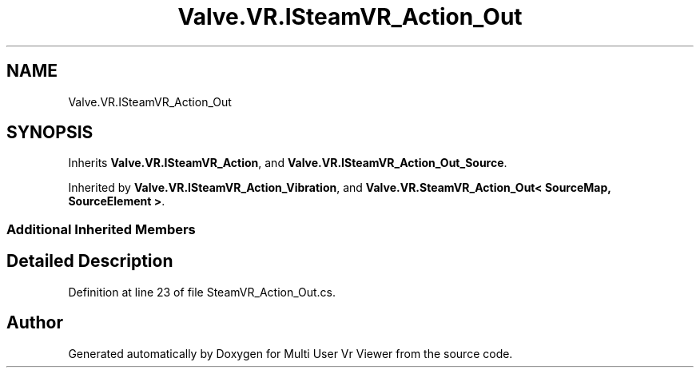 .TH "Valve.VR.ISteamVR_Action_Out" 3 "Sat Jul 20 2019" "Version https://github.com/Saurabhbagh/Multi-User-VR-Viewer--10th-July/" "Multi User Vr Viewer" \" -*- nroff -*-
.ad l
.nh
.SH NAME
Valve.VR.ISteamVR_Action_Out
.SH SYNOPSIS
.br
.PP
.PP
Inherits \fBValve\&.VR\&.ISteamVR_Action\fP, and \fBValve\&.VR\&.ISteamVR_Action_Out_Source\fP\&.
.PP
Inherited by \fBValve\&.VR\&.ISteamVR_Action_Vibration\fP, and \fBValve\&.VR\&.SteamVR_Action_Out< SourceMap, SourceElement >\fP\&.
.SS "Additional Inherited Members"
.SH "Detailed Description"
.PP 
Definition at line 23 of file SteamVR_Action_Out\&.cs\&.

.SH "Author"
.PP 
Generated automatically by Doxygen for Multi User Vr Viewer from the source code\&.
